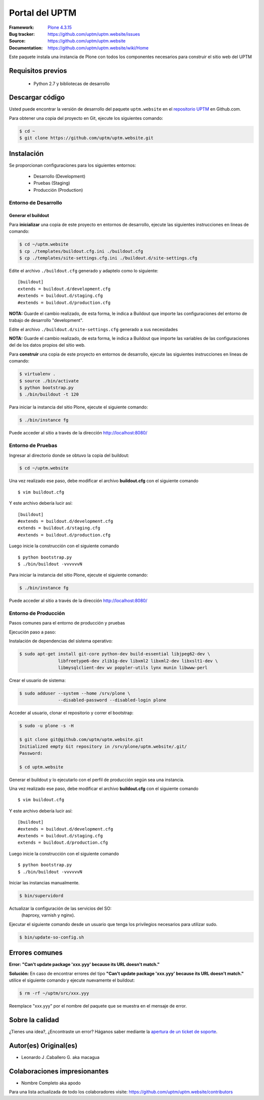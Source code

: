 .. -*- coding: utf-8 -*-

===============
Portal del UPTM
===============

:Framework: `Plone 4.3.15 <http://plone.org>`_
:Bug tracker: https://github.com/uptm/uptm.website/issues
:Source: https://github.com/uptm/uptm.website
:Documentation: https://github.com/uptm/uptm.website/wiki/Home

Este paquete instala una instancia de Plone con todos los componentes
necesarios para construir el sitio web del UPTM


Requisitos previos
==================

 - Python 2.7 y bibliotecas de desarrollo


Descargar código
================

Usted puede encontrar la versión de desarrollo del paquete ``uptm.website``
en el `repositorio UPTM`_ en Github.com.

Para obtener una copia del proyecto en Git, ejecute los siguientes comando:

.. code-block:: console

  $ cd ~
  $ git clone https://github.com/uptm/uptm.website.git


Instalación
===========

Se proporcionan configuraciones para los siguientes entornos:

 - Desarrollo (Development)
 - Pruebas (Staging)
 - Producción (Production)


Entorno de Desarrollo
---------------------

Generar el buildout
++++++++++++++++++++

Para **inicializar** una copia de este proyecto en entornos de desarrollo, 
ejecute las siguientes instrucciones en lineas de comando:

.. code-block:: console

  $ cd ~/uptm.website
  $ cp ./templates/buildout.cfg.ini ./buildout.cfg
  $ cp ./templates/site-settings.cfg.ini ./buildout.d/site-settings.cfg


Edite el archivo ``./buildout.cfg`` generado y adaptelo como lo siguiente:

::

  [buildout]
  extends = buildout.d/development.cfg
  #extends = buildout.d/staging.cfg
  #extends = buildout.d/production.cfg

**NOTA:** Guarde el cambio realizado, de esta forma, le indica a Buildout 
que importe las configuraciones del entorno de trabajo de desarrollo 
"development".


Edite el archivo ``./buildout.d/site-settings.cfg`` generado a sus necesidades

**NOTA:** Guarde el cambio realizado, de esta forma, le indica a Buildout 
que importe las variables de las configuraciones del de los datos propios 
del sitio web.


Para **construir** una copia de este proyecto en entornos de
desarrollo, ejecute las siguientes instrucciones en lineas de comando:

.. code-block:: console

  $ virtualenv .
  $ source ./bin/activate
  $ python bootstrap.py
  $ ./bin/buildout -t 120

Para iniciar la instancia del sitio Plone, ejecute el siguiente comando:

.. code-block:: console

  $ ./bin/instance fg

Puede acceder al sitio a través de la dirección http://localhost:8080/


Entorno de Pruebas
-------------------

Ingresar al directorio donde se obtuvo la copia del buildout:

.. code-block:: console

  $ cd ~/uptm.website

Una vez realizado ese paso, debe modificar el archivo **buildout.cfg**
con el siguiente comando ::

  $ vim buildout.cfg
  
Y este archivo debería lucir así::
  
  [buildout]
  #extends = buildout.d/development.cfg
  extends = buildout.d/staging.cfg
  #extends = buildout.d/production.cfg
  
Luego inicie la construcción con el siguiente comando ::
  
  $ python bootstrap.py
  $ ./bin/buildout -vvvvvvN

Para iniciar la instancia del sitio Plone, ejecute el siguiente comando:

.. code-block:: console

  $ ./bin/instance fg

Puede acceder al sitio a través de la dirección http://localhost:8080/


Entorno de Producción
----------------------

Pasos comunes para el entorno de producción y pruebas

Ejecución paso a paso:

Instalación de dependencias del sistema operativo:

.. code-block:: console

    $ sudo apt-get install git-core python-dev build-essential libjpeg62-dev \
                   libfreetype6-dev zlib1g-dev libxml2 libxml2-dev libxslt1-dev \
                   libmysqlclient-dev wv poppler-utils lynx munin libwww-perl

Crear el usuario de sistema:

.. code-block:: console

    $ sudo adduser --system --home /srv/plone \
                   --disabled-password --disabled-login plone

Acceder al usuario, clonar el repositorio y correr el bootstrap:

.. code-block:: console

    $ sudo -u plone -s -H

    $ git clone git@github.com/uptm/uptm.website.git
    Initialized empty Git repository in /srv/plone/uptm.website/.git/
    Password:

    $ cd uptm.website

Generar el buildout y lo ejecutarlo con el perfil de producción según sea
una instancia.

Una vez realizado ese paso, debe modificar el archivo **buildout.cfg**
con el siguiente comando ::

  $ vim buildout.cfg
  
Y este archivo debería lucir así::
  
  [buildout]
  #extends = buildout.d/development.cfg
  #extends = buildout.d/staging.cfg
  extends = buildout.d/production.cfg
  
Luego inicie la construcción con el siguiente comando ::
  
  $ python bootstrap.py
  $ ./bin/buildout -vvvvvvN

Iniciar las instancias manualmente.

.. code-block:: console

    $ bin/supervidord

Actualizar la configuración de las servicios del SO:
 (haproxy, varnish y nginx).

Ejecutar el siguiente comando desde un usuario que tenga los privilegios
necesarios para utilizar sudo.

.. code-block:: console

    $ bin/update-so-config.sh


Errores comunes
===============

**Error:** **"Can't update package 'xxx.yyy' because its URL doesn't match."**

**Solución:** En caso de encontrar errores del tipo **"Can't update package 'xxx.yyy' because
its URL doesn't match."** utilice el siguiente comando y ejecute nuevamente el
buildout:

.. code-block:: console

  $ rm -rf ~/uptm/src/xxx.yyy

Reemplace "xxx.yyy" por el nombre del paquete que se muestra en el mensaje de
error.


Sobre la calidad
================
..
  .. image:: https://d2weczhvl823v0.cloudfront.net/uptm/uptm.website/trend.png
     :alt: Bitdeli badge
     :target: https://bitdeli.com/free

.. image:: https://travis-ci.org/uptm/uptm.website.svg?branch=master
    :alt: Travis-CI badge
    :target: https://travis-ci.org/uptm/uptm.website


¿Tienes una idea?, ¿Encontraste un error? Háganos saber mediante la `apertura de un ticket de soporte`_.

Autor(es) Original(es)
======================

* Leonardo J .Caballero G. aka macagua

Colaboraciones impresionantes
=============================

* Nombre Completo aka apodo


Para una lista actualizada de todo los colaboradores visite:
https://github.com/uptm/uptm.website/contributors

.. _sitio Web de UPTM: http://www.uptm.edu.ve/
.. _repositorio UPTM: https://github.com/uptm/uptm.website
.. _apertura de un ticket de soporte: https://github.com/uptm/uptm.website/issues
